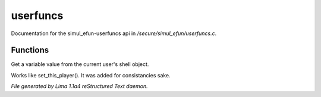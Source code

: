 userfuncs
**********

Documentation for the simul_efun-userfuncs api in */secure/simul_efun/userfuncs.c*.

Functions
=========
.. c:function:: nomask mixed get_user_variable(string varname)

Get a variable value from the current user's shell object.


.. c:function:: nomask void set_this_user(object ob)

Works like set_this_player().  It was added for consistancies sake.



*File generated by Lima 1.1a4 reStructured Text daemon.*
